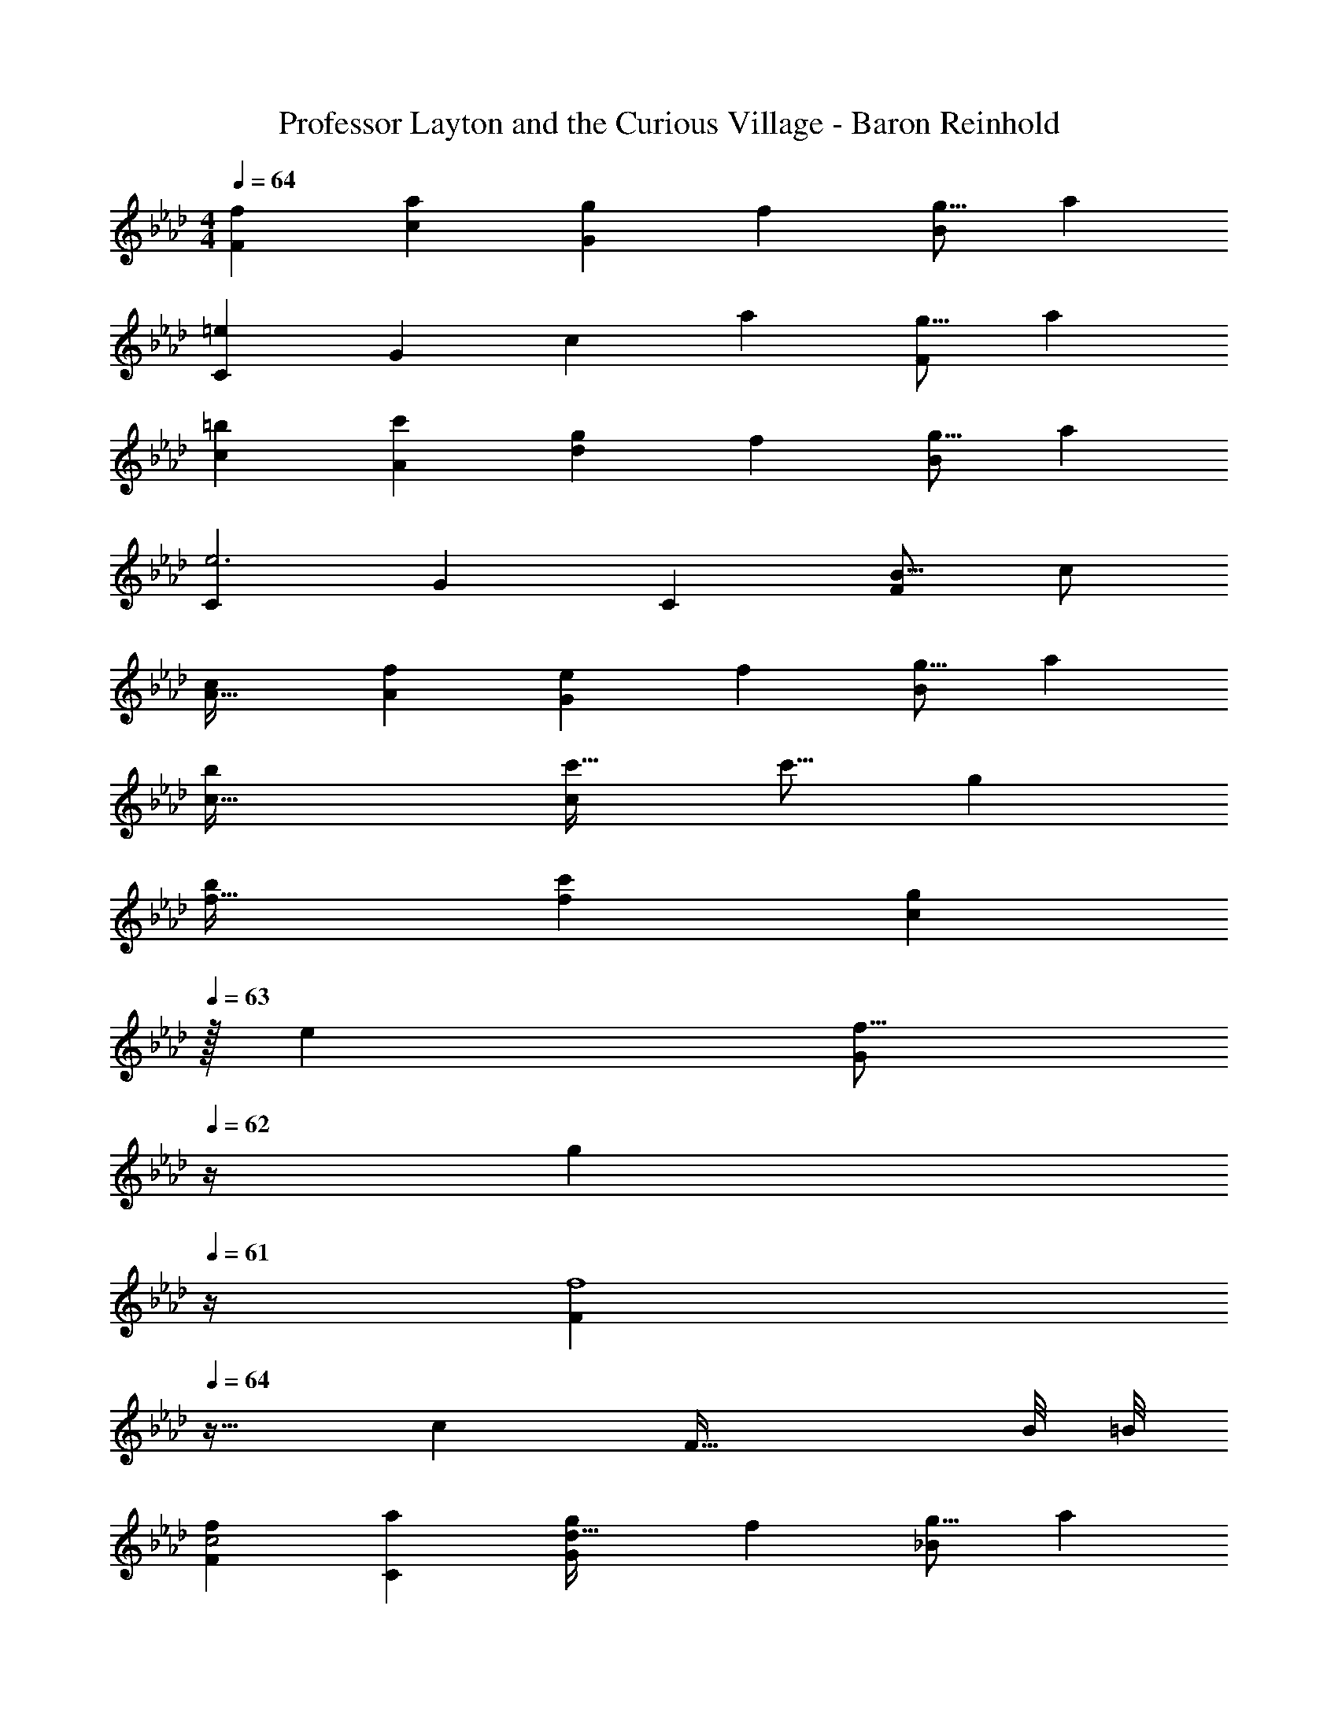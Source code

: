 X: 1
T: Professor Layton and the Curious Village - Baron Reinhold
Z: ABC Generated by Starbound Composer
L: 1/4
M: 4/4
Q: 1/4=64
K: Fm
[z33/32f15/14F15/14] [za295/288c295/288] [z/g121/224G163/160] [z15/32f121/224] [z/g9/16B29/28] [z/a5/9] 
[z33/32C15/14=e69/28] [zG295/288] [z/c163/160] [z15/32a121/224] [z/g9/16F29/28] [z/a5/9] 
[z33/32=b15/14c15/14] [zc'295/288A295/288] [z/g121/224d163/160] [z15/32f121/224] [z/g9/16B29/28] [z/a5/9] 
[z33/32C15/14e3] [zG295/288] [z31/32C163/160] [z/B9/16F] c/ 
[A33/32c15/14] [zf295/288A295/288] [z/e121/224G163/160] [z15/32f121/224] [z/g9/16B29/28] [z/a5/9] 
[c65/32b21/10] [c'31/32c197/96] [z/c'9/16] [z/g5/9] 
[f33/32b15/14] [zc'295/288f295/288] [z15/32g121/224c163/160] 
Q: 1/4=63
z/32 [z15/32e121/224] [z/4f9/16G29/28] 
Q: 1/4=62
z/4 [z/4g5/9] 
Q: 1/4=61
z/4 
[z/4F15/14f4] 
Q: 1/4=64
z25/32 [zc295/288] [z55/32F63/32] B/8 =B/8 
[z33/32f15/14F15/14c2] [za295/288C295/288] [z/g121/224G163/160d63/32] [z15/32f121/224] [z/g9/16_B29/28] [z/a5/9] 
[z33/32C15/14c65/32e5/] [zG295/288] [z/c163/160] [z15/32a121/224] [G9/28g9/16F29/28] z5/224 [z5/32A67/224] [z/6a5/9] B29/96 z/32 
[z33/32b15/14C15/14c49/32] [z/c'295/288A295/288] F15/32 z/32 [z/g121/224d163/160G55/32] [z15/32f121/224] [z/g9/16B29/28] [z/4a5/9] A7/32 z/32 
[G33/32C33/32g3] [zG295/288] [z31/32C163/160] [z/B9/16F29/28] c/ 
[A33/32c21/10] [fA295/288] [e15/32G163/160] z/32 f7/16 z/32 [g/20_b9/16B29/28] z9/20 a4/9 z/18 
[g7/20=b21/10F21/10] z/40 f17/56 z3/140 c213/160 [c'31/32d31/32] [z11/32c'9/16] [z5/32B67/224] [z/6a5/9] =B29/96 z/32 
[c/12f33/32b15/14] z91/96 [z/c'295/288f295/288] [z/G31/32] [z/g121/224c163/160] [F7/16f121/224] z/32 [z/g9/16G29/28] [z/4a5/9] A7/32 z/32 
[z33/32F15/14f3] [zc295/288] [z31/32F31/16] [z11/32G3/8] [z31/96A35/96] [z/3_B31/84] 
K: Am
[z33/32c65/32^D65/32^F65/32A65/32^D,21/10] ^F, [D29/32c31/32F31/32A31/32A,31/32C,63/32] z/144 [z/18D19/18] [z/12FF,] [z5/12=B23/48] ^f4/9 z/18 
[G,33/32g65/32B65/32e65/32] C, [z247/288c31/32E31/32^G31/32E,31/32] ^G,/9 [z/=D9/16E,31/32B,] E4/9 z/18 
[z33/32=F,15/14d65/32C65/32=F65/32A65/32=D,65/32] [zA,295/288] [z31/32F,163/160F57/32B63/32B,,63/32] [z3/4D,29/28] E/8 D/8 
[z33/32E,15/14C2=G65/32B,65/32E65/32C,65/32] [z=G,295/288] [z29/32E31/32B,31/32] [z/16^G,9/80] [z/12E,31/32B,] [z5/12D23/48] E4/9 z/18 
[z33/32d65/32F65/32A65/32B65/32D,65/32] [zA,295/288] [B31/32D31/32F31/32B,163/160B,,63/32] [B^FA^F,29/28] 
[z33/32=G,15/14B65/32E65/32F65/32C,65/32] [zA,295/288] [E29/32B31/32G31/32] [z/16E17/16] [z/12E,31/32G] [z5/12B23/48] g/ 
[z33/32_B,15/14g65/32_B65/32d65/32e65/32_B,,65/32] =F, [=f31/32B31/32^c31/32^C,31/32F,163/160] [c=FBB,,B,29/28] 
[C33/32c65/32E65/32G65/32=C,65/32] C [C31/32=c63/32E63/32G63/32C,63/32] [z3/4C31/32] B/8 =B/8 
K: Fm
[z33/32f15/14F15/14c2] [za295/288C295/288] [z/g121/224G163/160d63/32] [z15/32f121/224] [z/g9/16_B29/28] [z/a5/9] 
[z33/32C15/14c65/32e5/] [zG295/288] [z/c163/160] [z15/32a121/224] [G9/28g9/16F29/28] z5/224 [z5/32A67/224] [z/6a5/9] B29/96 z/32 
[z33/32b15/14C15/14c49/32] [z/c'295/288A295/288] F15/32 z/32 [z/g121/224d163/160G55/32] [z15/32f121/224] [z/g9/16B29/28] [z/4a5/9] A7/32 z/32 
[G33/32C33/32g3] [zG295/288] [z31/32C163/160] [z/B9/16F29/28] c/ 
[A33/32c21/10] [fA295/288] [e15/32G163/160] z/32 f7/16 z/32 [g/20_b9/16B29/28] z9/20 a4/9 z/18 
[g7/20=b21/10F21/10] z/40 f17/56 z3/140 c213/160 [c'31/32d31/32] [z11/32c'9/16] [z5/32B67/224] [z/6a5/9] =B29/96 z/32 
[c/12f33/32b15/14] z91/96 [z/c'295/288f295/288] [z/G31/32] [z/g121/224c163/160] [F7/16f121/224] z/32 [z/g9/16G29/28] [z/4a5/9] A7/32 z/32 
[z33/32F15/14f3] [zc295/288] [z31/32F31/16] [z11/32G3/8] [z31/96A35/96] [z/3_B31/84] 
K: Am
[z33/32c65/32^D65/32^F65/32A65/32^D,21/10] ^F, [D29/32c31/32F31/32A31/32A,31/32C,63/32] z/144 [z/18D19/18] [z/12FF,] [z5/12=B23/48] ^f4/9 z/18 
[G,33/32g65/32B65/32e65/32] C, [z247/288c31/32E31/32^G31/32E,31/32] ^G,/9 [z/=D9/16E,31/32=B,] E4/9 z/18 
[z33/32=F,15/14d65/32C65/32=F65/32A65/32=D,65/32] [zA,295/288] [z31/32F,163/160F57/32B63/32=B,,63/32] [z3/4D,29/28] E/8 D/8 
[z33/32E,15/14C2=G65/32B,65/32E65/32C,65/32] [z=G,295/288] [z29/32E31/32B,31/32] [z/16^G,9/80] [z/12E,31/32B,] [z5/12D23/48] E4/9 z/18 
[z33/32d65/32F65/32A65/32B65/32D,65/32] [zA,295/288] [B31/32D31/32F31/32B,163/160B,,63/32] [B^FA^F,29/28] 
[z33/32=G,15/14B65/32E65/32F65/32C,65/32] [zA,295/288] [E29/32B31/32G31/32] [z/16E17/16] [z/12E,31/32G] [z5/12B23/48] g/ 
[z33/32_B,15/14g65/32_B65/32d65/32e65/32_B,,65/32] =F, [=f31/32B31/32^c31/32^C,31/32F,163/160] [c=FBB,,B,29/28] 
[C33/32c65/32E65/32G65/32=C,65/32] C [C31/32=c63/32E63/32G63/32C,63/32] C31/32 
